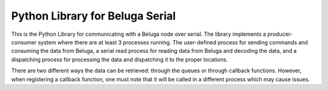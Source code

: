 --------------------------------
Python Library for Beluga Serial
--------------------------------

This is the Python Library for communicating with a Beluga node over serial. The library implements a producer-consumer
system where there are at least 3 processes running. The user-defined process for sending commands and consuming the
data from Beluga, a serial read process for reading data from Beluga and decoding the data, and a dispatching process
for processing the data and dispatching it to the proper locations.

There are two different ways the data can be retrieved: through the queues or through callback functions. However,
when registering a callback function, one must note that it will be called in a different process which may cause
issues.
